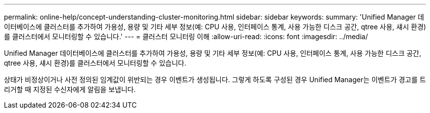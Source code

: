 ---
permalink: online-help/concept-understanding-cluster-monitoring.html 
sidebar: sidebar 
keywords:  
summary: 'Unified Manager 데이터베이스에 클러스터를 추가하여 가용성, 용량 및 기타 세부 정보(예: CPU 사용, 인터페이스 통계, 사용 가능한 디스크 공간, qtree 사용, 섀시 환경)를 클러스터에서 모니터링할 수 있습니다.' 
---
= 클러스터 모니터링 이해
:allow-uri-read: 
:icons: font
:imagesdir: ../media/


[role="lead"]
Unified Manager 데이터베이스에 클러스터를 추가하여 가용성, 용량 및 기타 세부 정보(예: CPU 사용, 인터페이스 통계, 사용 가능한 디스크 공간, qtree 사용, 섀시 환경)를 클러스터에서 모니터링할 수 있습니다.

상태가 비정상이거나 사전 정의된 임계값이 위반되는 경우 이벤트가 생성됩니다. 그렇게 하도록 구성된 경우 Unified Manager는 이벤트가 경고를 트리거할 때 지정된 수신자에게 알림을 보냅니다.
